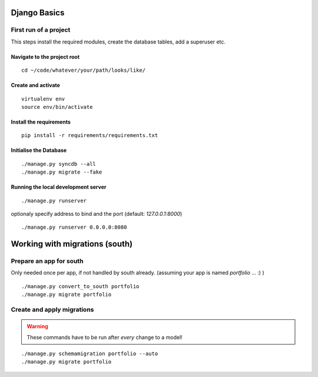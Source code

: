Django Basics
#############

.. seealso::

   :ref:`using-virtualenv`
        

        
First run of a project
**********************

This steps install the required modules, create the database tables, add a superuser etc.

Navigate to the project root
============================

::

    cd ~/code/whatever/your/path/looks/like/

Create and activate
===================
 
:: 

    virtualenv env
    source env/bin/activate


Install the requirements
========================

::

    pip install -r requirements/requirements.txt


Initialise the Database
=======================

::

    ./manage.py syncdb --all
    ./manage.py migrate --fake


Running the local development server
====================================

::

    ./manage.py runserver
    
optionaly specify address to bind and the port (default: `127.0.0.1:8000`) 

::

    ./manage.py runserver 0.0.0.0:8080
    

Working with migrations (south)
###############################


Prepare an app for south
************************

Only needed once per app, if not handled by south already.
(assuming your app is named `portfolio` ... :) )

::

    ./manage.py convert_to_south portfolio
    ./manage.py migrate portfolio

Create and apply migrations
***************************

.. warning::

   These commands have to be run after `every` change to a model!

::

    ./manage.py schemamigration portfolio --auto
    ./manage.py migrate portfolio



 
   